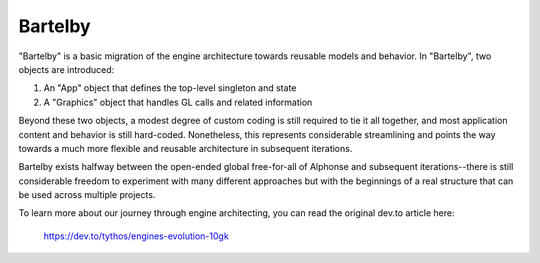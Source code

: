 Bartelby
========

"Bartelby" is a basic migration of the engine architecture towards reusable
models and behavior. In "Bartelby", two objects are introduced:

#. An "App" object that defines the top-level singleton and state

#. A "Graphics" object that handles GL calls and related information

Beyond these two objects, a modest degree of custom coding is still required to
tie it all together, and most application content and behavior is still
hard-coded. Nonetheless, this represents considerable streamlining and points
the way towards a much more flexible and reusable architecture in subsequent
iterations.

.. image:: doc/engineBartelby.jpg

Bartelby exists halfway between the open-ended global free-for-all of Alphonse
and subsequent iterations--there is still considerable freedom to experiment
with many different approaches but with the beginnings of a real structure that
can be used across multiple projects.

To learn more about our journey through engine architecting, you can read the
original dev.to article here:

    https://dev.to/tythos/engines-evolution-10gk
